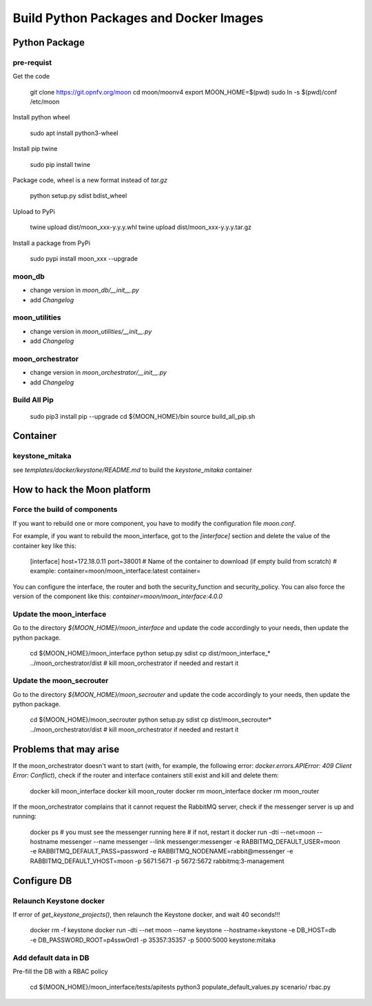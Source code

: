 Build Python Packages and Docker Images
=======================================

Python Package
--------------

pre-requist
~~~~~~~~~~~

Get the code

    git clone https://git.opnfv.org/moon
    cd moon/moonv4
    export MOON_HOME=$(pwd)
    sudo ln -s $(pwd)/conf /etc/moon


Install python wheel

    sudo apt install python3-wheel

Install pip twine

    sudo pip install twine

Package code, wheel is a new format instead of `tar.gz`

    python setup.py sdist bdist_wheel

Upload to PyPi

    twine upload dist/moon_xxx-y.y.y.whl
    twine upload dist/moon_xxx-y.y.y.tar.gz

Install a package from PyPi

    sudo pypi install moon_xxx --upgrade

moon_db
~~~~~~~

- change version in `moon_db/__init__.py`
- add `Changelog`

moon_utilities
~~~~~~~~~~~~~~

- change version in `moon_utilities/__init__.py`
- add `Changelog`

moon_orchestrator
~~~~~~~~~~~~~~~~~

- change version in `moon_orchestrator/__init__.py`
- add `Changelog`


Build All Pip
~~~~~~~~~~~~~

    sudo pip3 install pip --upgrade
    cd ${MOON_HOME}/bin
    source build_all_pip.sh

Container
---------

keystone_mitaka
~~~~~~~~~~~~~~~

see `templates/docker/keystone/README.md` to build the `keystone_mitaka` container


How to hack the Moon platform
-----------------------------

Force the build of components
~~~~~~~~~~~~~~~~~~~~~~~~~~~~~

If you want to rebuild one or more component, you have to modify the configuration file `moon.conf`. 

For example, if you want to rebuild the moon_interface, got to the `[interface]` section and delete the 
value of the container key like this:

    [interface]
    host=172.18.0.11
    port=38001
    # Name of the container to download (if empty build from scratch)
    # example: container=moon/moon_interface:latest
    container=

You can configure the interface, the router and both the security_function and security_policy.
You can also force the version of the component like this: `container=moon/moon_interface:4.0.0`

Update the moon_interface
~~~~~~~~~~~~~~~~~~~~~~~~~

Go to the directory `${MOON_HOME}/moon_interface` and update the code accordingly to your needs,
then update the python package.

    cd ${MOON_HOME}/moon_interface
    python setup.py sdist
    cp dist/moon_interface_* ../moon_orchestrator/dist
    # kill moon_orchestrator if needed and restart it

Update the moon_secrouter
~~~~~~~~~~~~~~~~~~~~~~~~~

Go to the directory `${MOON_HOME}/moon_secrouter` and update the code accordingly to your needs,
then update the python package.

    cd ${MOON_HOME}/moon_secrouter
    python setup.py sdist
    cp dist/moon_secrouter* ../moon_orchestrator/dist
    # kill moon_orchestrator if needed and restart it

Problems that may arise
-----------------------

If the moon_orchestrator doesn't want to start
(with, for example, the following error: `docker.errors.APIError: 409 Client Error: Conflict`),
check if the router and interface containers still exist and kill and delete them:

    docker kill moon_interface
    docker kill moon_router
    docker rm moon_interface
    docker rm moon_router

If the moon_orchestrator complains that it cannot request the RabbitMQ server,
check if the messenger server is up and running:

    docker ps
    # you must see the messenger running here
    # if not, restart it
    docker run -dti --net=moon --hostname messenger --name messenger --link messenger:messenger -e RABBITMQ_DEFAULT_USER=moon -e RABBITMQ_DEFAULT_PASS=password -e RABBITMQ_NODENAME=rabbit@messenger -e RABBITMQ_DEFAULT_VHOST=moon -p 5671:5671 -p 5672:5672 rabbitmq:3-management

Configure DB
------------

Relaunch Keystone docker
~~~~~~~~~~~~~~~~~~~~~~~~

If error of `get_keystone_projects()`, then relaunch the Keystone docker, and wait 40 seconds!!!

    docker rm -f keystone
    docker run -dti --net moon --name keystone --hostname=keystone -e DB_HOST=db -e DB_PASSWORD_ROOT=p4sswOrd1 -p 35357:35357 -p 5000:5000 keystone:mitaka

Add default data in DB
~~~~~~~~~~~~~~~~~~~~~~

Pre-fill the DB with a RBAC policy

    cd ${MOON_HOME}/moon_interface/tests/apitests
    python3 populate_default_values.py scenario/ rbac.py
